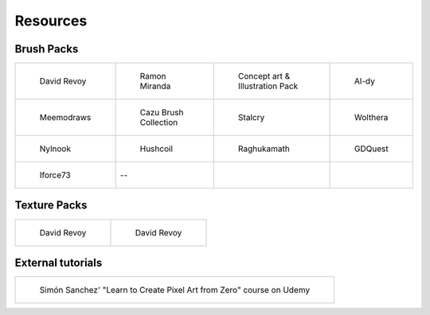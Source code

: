 .. meta::
   :description:
        Resource Packs for Krita.

.. metadata-placeholder

   :authors: - Wolthera van Hövell tot Westerflier <griffinvalley@gmail.com>
             - Scott Petrovic
             - Kamath Raghavendra
             - Nathan Lovato
   :license: GNU free documentation license 1.3 or later.


.. _resources_page:

=========
Resources
=========

Brush Packs
-----------

.. list-table::

        * - .. figure:: /images/en/resource_packs/Resources-deevadBrushes.jpg
               :target: https://github.com/Deevad/deevad-krita-brushpresets
               
               David Revoy
          - .. figure:: /images/en/resource_packs/Resources-mirandaBrushes.jpg
               :target: http://www.ramonmiranda.com/2013/09/krita-training-vol-2-muses-dvd-preset.html
               
               Ramon Miranda
          - .. figure:: /images/en/resource_packs/Resources-conceptBrushes.jpg
               :target: https://forum.kde.org/viewtopic.php?f=274&t=127423
               
               Concept art & Illustration Pack
          - .. figure:: /images/en/resource_packs/Resources-aldyBrushes.jpg
               :target: http://al-dy.deviantart.com/art/Aldys-Brush-Pack-for-Krita-196128561
               
               Al-dy
        * - .. figure:: /images/en/resource_packs/Resources-meemodrawsBrushes.jpg
               :target: http://meemodraws.deviantart.com/art/Krita-Brush-Pack-311306611
               
               Meemodraws
          - .. figure:: /images/en/resource_packs/Resources-cazuBrushes.jpg
               :target: http://www.pcazorla.com/2014/01/15/cazu-brush-collection-v2-for-krita/
               
               Cazu Brush Collection
          - .. figure:: /images/en/resource_packs/Resources-stalcryBrushes.jpg
               :target: http://stalcry.deviantart.com/art/Krita-Custom-Brushes-350338351
               
               Stalcry
          - .. figure:: /images/en/resource_packs/Resources-woltheraBrushes.jpg
               :target: https://forum.kde.org/viewtopic.php?f=274&t=125125
               
               Wolthera
        * - .. figure:: /images/en/resource_packs/Resources-nylnook.jpg
               :target: http://nylnook.com/en/blog/krita-brushes-pack-v2/
               
               Nylnook
          - .. figure:: /images/en/resource_packs/Resources-hushcoilBrushes.png
               :target: http://hushcoil.tumblr.com/kritabrushes/
               
               Hushcoil
          - .. figure:: /images/en/resource_packs/Resources-raghukamathBrushes.png
               :target: https://github.com/raghukamath/krita-brush-presets
               
               Raghukamath
          - .. figure:: /images/en/resource_packs/Resources-GDQuestBrushes.jpeg
               :target: https://github.com/GDquest/free-krita-brushes/releases/
               
               GDQuest
        * - .. figure:: /images/en/resource_packs/Resources-iForce73Brushes.png
               :target: https://www.deviantart.com/iforce73/art/Environments-2-0-759523252
               
               Iforce73
          -  --
          -  
          -

Texture Packs
-------------

.. list-table::

        * - .. figure:: /images/en/resource_packs/Resources-deevadTextures.jpg
               :target: https://www.davidrevoy.com/article156/texture-pack-1
               
               David Revoy
          - .. figure:: /images/en/resource_packs/Resources-deevadTextures2.jpg
               :target: https://www.davidrevoy.com/article263/five-traditional-textures

               David Revoy

External tutorials
------------------

.. list-table::

        * - .. figure:: /images/en/resource_packs/simon_pixel_art_course.png
               :target: https://www.udemy.com/learn-to-create-pixel-art-from-zero/?couponCode=OTHER_75
               
               Simón Sanchez' "Learn to Create Pixel Art from Zero" course on Udemy

               
